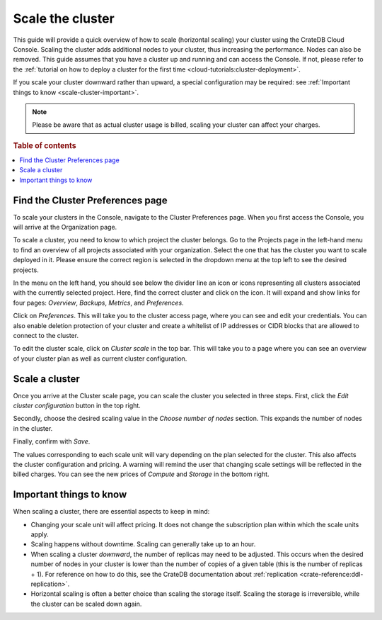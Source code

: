 .. _scale-cluster:

=================
Scale the cluster
=================

This guide will provide a quick overview of how to scale (horizontal scaling)
your cluster using the CrateDB Cloud Console. Scaling the cluster adds
additional nodes to your cluster, thus increasing the performance. Nodes can
also be removed. This guide assumes that you have a
cluster up and running and can access the Console. If not, please refer to the
:ref:`tutorial on how to deploy a cluster for the first time
<cloud-tutorials:cluster-deployment>`.

If you scale your cluster downward rather than upward, a special configuration
may be required: see :ref:`Important things to know <scale-cluster-important>`.

.. NOTE::

    Please be aware that as actual cluster usage is billed, scaling your
    cluster can affect your charges.

.. rubric:: Table of contents

.. contents::
   :local:


.. _scale-cluster-preferences:

Find the Cluster Preferences page
=================================

To scale your clusters in the Console, navigate to the Cluster Preferences
page. When you first access the Console, you will arrive at the Organization
page.

.. image:: ../_assets/img/organization-overview.png
   :alt: Cloud Console organization overview

To scale a cluster, you need to know to which project the cluster belongs. Go
to the Projects page in the left-hand menu to find an overview of all projects
associated with your organization. Select the one that has the cluster you want
to scale deployed in it. Please ensure the correct region is selected in the
dropdown menu at the top left to see the desired projects.

In the menu on the left hand, you should see below the divider line an icon or
icons representing all clusters associated with the currently selected project.
Here, find the correct cluster and click on the icon. It will expand and show
links for four pages: *Overview*, *Backups*, *Metrics*, and *Preferences*.

.. image:: ../_assets/img/cluster-dropdown.png
   :alt: Cloud Console projects cluster selection

Click on *Preferences*. This will take you to the cluster access page, where
you can see and edit your credentials. You can also enable deletion protection 
of your cluster and create a whitelist of IP addresses or CIDR blocks that are
allowed to connect to the cluster. 

.. image:: ../_assets/img/cluster-access.png
   :alt: Cloud Console cluster access settings

To edit the cluster scale, click on *Cluster scale* in the top bar. This will
take you to a page where you can see an overview of your cluster plan as well
as current cluster configuration.

.. image:: ../_assets/img/cluster-preferences.png
   :alt: Cloud Console cluster preferences


.. _scale-cluster-instructions:

Scale a cluster
===============

Once you arrive at the Cluster scale page, you can scale the cluster you
selected in three steps. First, click the *Edit cluster configuration* button
in the top right.

Secondly, choose the desired scaling value in the *Choose number of nodes*
section. This expands the number of nodes in the cluster.

Finally, confirm with *Save*.

.. image:: ../_assets/img/cluster-scale-dropdown.png
   :alt: Cloud Console cluster settings scaling menu

The values corresponding to each scale unit will vary depending on the plan
selected for the cluster. This also affects the cluster configuration and
pricing. A warning will remind the user that changing scale settings
will be reflected in the billed charges. You can see the new
prices of *Compute* and *Storage* in the bottom right.


.. _scale-cluster-important:

Important things to know
========================

When scaling a cluster, there are essential aspects to keep in mind:

- Changing your scale unit will affect pricing. It does not change the
  subscription plan within which the scale units apply.

- Scaling happens without downtime. Scaling can generally take up to an hour.

- When scaling a cluster *downward*, the number of replicas may need to be
  adjusted. This occurs when the desired number of nodes in your cluster is
  lower than the number of copies of a given table (this is the number of
  replicas + 1). For reference on how to do this, see the CrateDB
  documentation about :ref:`replication <crate-reference:ddl-replication>`.

- Horizontal scaling is often a better choice than scaling the storage itself.
  Scaling the storage is irreversible, while the cluster can be scaled down again.
